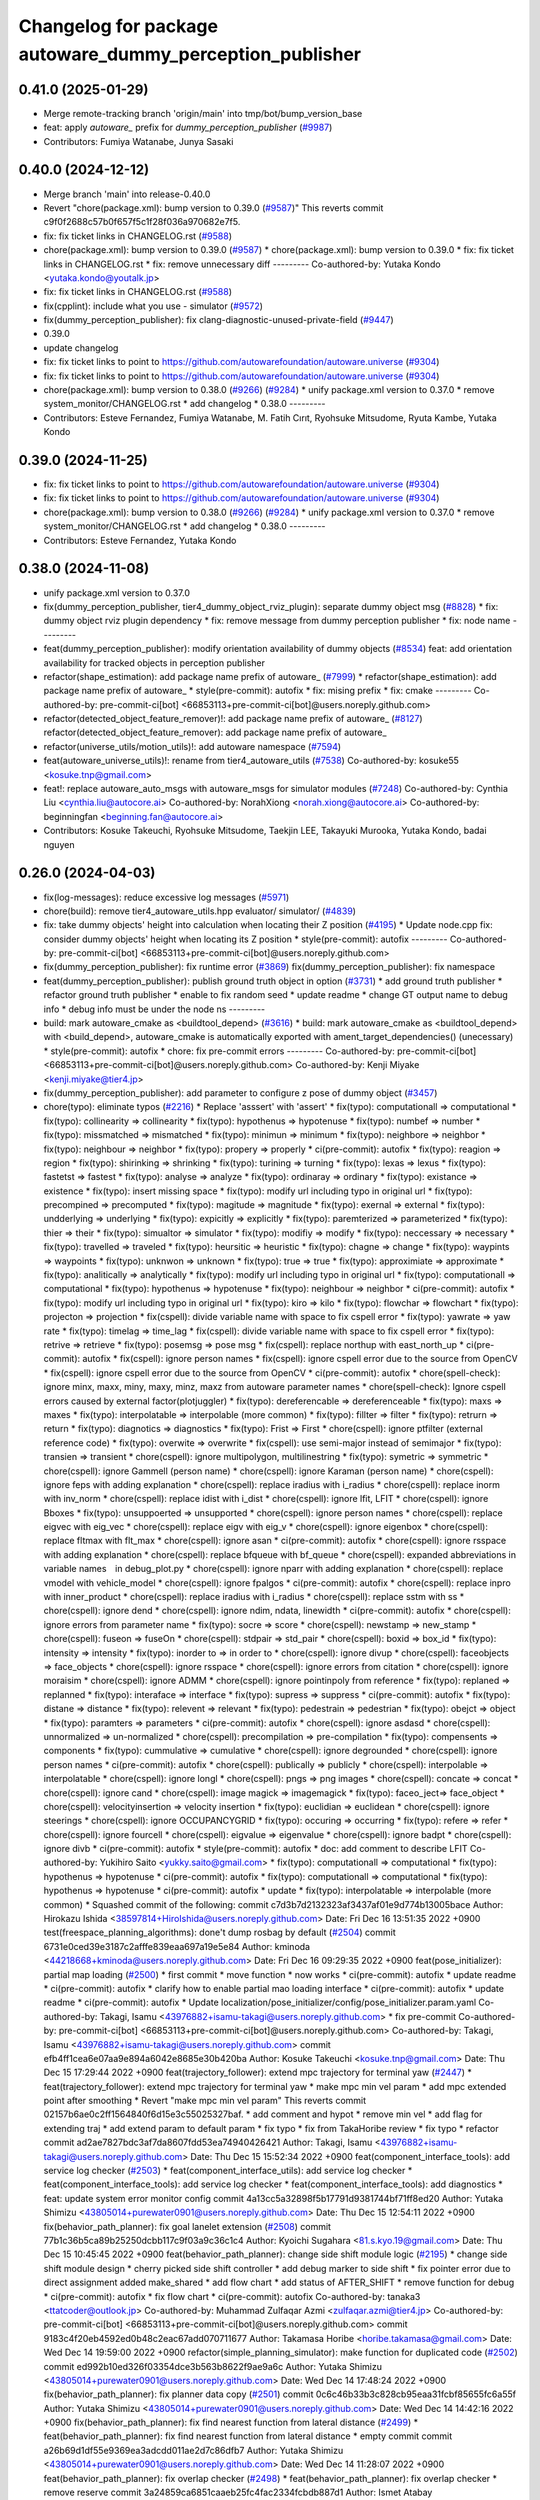 ^^^^^^^^^^^^^^^^^^^^^^^^^^^^^^^^^^^^^^^^^^^^^^^^^^^^^^^^^
Changelog for package autoware_dummy_perception_publisher
^^^^^^^^^^^^^^^^^^^^^^^^^^^^^^^^^^^^^^^^^^^^^^^^^^^^^^^^^

0.41.0 (2025-01-29)
-------------------
* Merge remote-tracking branch 'origin/main' into tmp/bot/bump_version_base
* feat: apply `autoware\_` prefix for `dummy_perception_publisher` (`#9987 <https://github.com/autowarefoundation/autoware.universe/issues/9987>`_)
* Contributors: Fumiya Watanabe, Junya Sasaki

0.40.0 (2024-12-12)
-------------------
* Merge branch 'main' into release-0.40.0
* Revert "chore(package.xml): bump version to 0.39.0 (`#9587 <https://github.com/autowarefoundation/autoware.universe/issues/9587>`_)"
  This reverts commit c9f0f2688c57b0f657f5c1f28f036a970682e7f5.
* fix: fix ticket links in CHANGELOG.rst (`#9588 <https://github.com/autowarefoundation/autoware.universe/issues/9588>`_)
* chore(package.xml): bump version to 0.39.0 (`#9587 <https://github.com/autowarefoundation/autoware.universe/issues/9587>`_)
  * chore(package.xml): bump version to 0.39.0
  * fix: fix ticket links in CHANGELOG.rst
  * fix: remove unnecessary diff
  ---------
  Co-authored-by: Yutaka Kondo <yutaka.kondo@youtalk.jp>
* fix: fix ticket links in CHANGELOG.rst (`#9588 <https://github.com/autowarefoundation/autoware.universe/issues/9588>`_)
* fix(cpplint): include what you use - simulator (`#9572 <https://github.com/autowarefoundation/autoware.universe/issues/9572>`_)
* fix(dummy_perception_publisher): fix clang-diagnostic-unused-private-field (`#9447 <https://github.com/autowarefoundation/autoware.universe/issues/9447>`_)
* 0.39.0
* update changelog
* fix: fix ticket links to point to https://github.com/autowarefoundation/autoware.universe (`#9304 <https://github.com/autowarefoundation/autoware.universe/issues/9304>`_)
* fix: fix ticket links to point to https://github.com/autowarefoundation/autoware.universe (`#9304 <https://github.com/autowarefoundation/autoware.universe/issues/9304>`_)
* chore(package.xml): bump version to 0.38.0 (`#9266 <https://github.com/autowarefoundation/autoware.universe/issues/9266>`_) (`#9284 <https://github.com/autowarefoundation/autoware.universe/issues/9284>`_)
  * unify package.xml version to 0.37.0
  * remove system_monitor/CHANGELOG.rst
  * add changelog
  * 0.38.0
  ---------
* Contributors: Esteve Fernandez, Fumiya Watanabe, M. Fatih Cırıt, Ryohsuke Mitsudome, Ryuta Kambe, Yutaka Kondo

0.39.0 (2024-11-25)
-------------------
* fix: fix ticket links to point to https://github.com/autowarefoundation/autoware.universe (`#9304 <https://github.com/autowarefoundation/autoware.universe/issues/9304>`_)
* fix: fix ticket links to point to https://github.com/autowarefoundation/autoware.universe (`#9304 <https://github.com/autowarefoundation/autoware.universe/issues/9304>`_)
* chore(package.xml): bump version to 0.38.0 (`#9266 <https://github.com/autowarefoundation/autoware.universe/issues/9266>`_) (`#9284 <https://github.com/autowarefoundation/autoware.universe/issues/9284>`_)
  * unify package.xml version to 0.37.0
  * remove system_monitor/CHANGELOG.rst
  * add changelog
  * 0.38.0
  ---------
* Contributors: Esteve Fernandez, Yutaka Kondo

0.38.0 (2024-11-08)
-------------------
* unify package.xml version to 0.37.0
* fix(dummy_perception_publisher, tier4_dummy_object_rviz_plugin): separate dummy object msg (`#8828 <https://github.com/autowarefoundation/autoware.universe/issues/8828>`_)
  * fix: dummy object rviz plugin dependency
  * fix: remove message from dummy perception publisher
  * fix: node name
  ---------
* feat(dummy_perception_publisher): modify orientation availability of dummy objects  (`#8534 <https://github.com/autowarefoundation/autoware.universe/issues/8534>`_)
  feat: add orientation availability for tracked objects in perception publisher
* refactor(shape_estimation): add package name prefix of autoware\_ (`#7999 <https://github.com/autowarefoundation/autoware.universe/issues/7999>`_)
  * refactor(shape_estimation): add package name prefix of autoware\_
  * style(pre-commit): autofix
  * fix: mising prefix
  * fix: cmake
  ---------
  Co-authored-by: pre-commit-ci[bot] <66853113+pre-commit-ci[bot]@users.noreply.github.com>
* refactor(detected_object_feature_remover)!: add package name prefix of autoware\_ (`#8127 <https://github.com/autowarefoundation/autoware.universe/issues/8127>`_)
  refactor(detected_object_feature_remover): add package name prefix of autoware\_
* refactor(universe_utils/motion_utils)!: add autoware namespace (`#7594 <https://github.com/autowarefoundation/autoware.universe/issues/7594>`_)
* feat(autoware_universe_utils)!: rename from tier4_autoware_utils (`#7538 <https://github.com/autowarefoundation/autoware.universe/issues/7538>`_)
  Co-authored-by: kosuke55 <kosuke.tnp@gmail.com>
* feat!: replace autoware_auto_msgs with autoware_msgs for simulator modules (`#7248 <https://github.com/autowarefoundation/autoware.universe/issues/7248>`_)
  Co-authored-by: Cynthia Liu <cynthia.liu@autocore.ai>
  Co-authored-by: NorahXiong <norah.xiong@autocore.ai>
  Co-authored-by: beginningfan <beginning.fan@autocore.ai>
* Contributors: Kosuke Takeuchi, Ryohsuke Mitsudome, Taekjin LEE, Takayuki Murooka, Yutaka Kondo, badai nguyen

0.26.0 (2024-04-03)
-------------------
* fix(log-messages): reduce excessive log messages (`#5971 <https://github.com/autowarefoundation/autoware.universe/issues/5971>`_)
* chore(build): remove tier4_autoware_utils.hpp evaluator/ simulator/ (`#4839 <https://github.com/autowarefoundation/autoware.universe/issues/4839>`_)
* fix: take dummy objects' height into calculation when locating their Z position (`#4195 <https://github.com/autowarefoundation/autoware.universe/issues/4195>`_)
  * Update node.cpp
  fix: consider dummy objects' height when locating its Z position
  * style(pre-commit): autofix
  ---------
  Co-authored-by: pre-commit-ci[bot] <66853113+pre-commit-ci[bot]@users.noreply.github.com>
* fix(dummy_perception_publisher): fix runtime error (`#3869 <https://github.com/autowarefoundation/autoware.universe/issues/3869>`_)
  fix(dummy_perception_publisher): fix namespace
* feat(dummy_perception_publisher): publish ground truth object in option (`#3731 <https://github.com/autowarefoundation/autoware.universe/issues/3731>`_)
  * add ground truth publisher
  * refactor ground truth publisher
  * enable to fix random seed
  * update readme
  * change GT output name to debug info
  * debug info must be under the node ns
  ---------
* build: mark autoware_cmake as <buildtool_depend> (`#3616 <https://github.com/autowarefoundation/autoware.universe/issues/3616>`_)
  * build: mark autoware_cmake as <buildtool_depend>
  with <build_depend>, autoware_cmake is automatically exported with ament_target_dependencies() (unecessary)
  * style(pre-commit): autofix
  * chore: fix pre-commit errors
  ---------
  Co-authored-by: pre-commit-ci[bot] <66853113+pre-commit-ci[bot]@users.noreply.github.com>
  Co-authored-by: Kenji Miyake <kenji.miyake@tier4.jp>
* fix(dummy_perception_publisher): add parameter to configure z pose of dummy object (`#3457 <https://github.com/autowarefoundation/autoware.universe/issues/3457>`_)
* chore(typo): eliminate typos (`#2216 <https://github.com/autowarefoundation/autoware.universe/issues/2216>`_)
  * Replace 'asssert' with 'assert'
  * fix(typo): computationall => computational
  * fix(typo): collinearity => collinearity
  * fix(typo): hypothenus => hypotenuse
  * fix(typo): numbef => number
  * fix(typo): missmatched => mismatched
  * fix(typo): minimun => minimum
  * fix(typo): neighbore => neighbor
  * fix(typo): neighbour => neighbor
  * fix(typo): propery => properly
  * ci(pre-commit): autofix
  * fix(typo): reagion => region
  * fix(typo): shirinking => shrinking
  * fix(typo): turining => turning
  * fix(typo): lexas => lexus
  * fix(typo): fastetst => fastest
  * fix(typo): analyse => analyze
  * fix(typo): ordinaray => ordinary
  * fix(typo): existance => existence
  * fix(typo): insert missing space
  * fix(typo): modify url including typo in original url
  * fix(typo): precompined => precomputed
  * fix(typo): magitude => magnitude
  * fix(typo): exernal => external
  * fix(typo): undderlying => underlying
  * fix(typo): expicitly => explicitly
  * fix(typo): paremterized => parameterized
  * fix(typo): thier => their
  * fix(typo): simualtor => simulator
  * fix(typo): modifiy => modify
  * fix(typo): neccessary => necessary
  * fix(typo): travelled => traveled
  * fix(typo): heursitic => heuristic
  * fix(typo): chagne => change
  * fix(typo): waypints => waypoints
  * fix(typo): unknwon => unknown
  * fix(typo): true => true
  * fix(typo): approximiate => approximate
  * fix(typo): analitically => analytically
  * fix(typo): modify url including typo in original url
  * fix(typo): computationall => computational
  * fix(typo): hypothenus => hypotenuse
  * fix(typo): neighbour => neighbor
  * ci(pre-commit): autofix
  * fix(typo): modify url including typo in original url
  * fix(typo): kiro => kilo
  * fix(typo): flowchar => flowchart
  * fix(typo): projecton => projection
  * fix(cspell): divide variable name with space to fix cspell error
  * fix(typo): yawrate => yaw rate
  * fix(typo): timelag => time_lag
  * fix(cspell): divide variable name with space to fix cspell error
  * fix(typo): retrive => retrieve
  * fix(typo): posemsg => pose msg
  * fix(cspell): replace northup with east_north_up
  * ci(pre-commit): autofix
  * fix(cspell): ignore person names
  * fix(cspell): ignore cspell error due to the source from OpenCV
  * fix(cspell): ignore cspell error due to the source from OpenCV
  * ci(pre-commit): autofix
  * chore(spell-check): ignore minx, maxx, miny, maxy, minz, maxz from autoware parameter names
  * chore(spell-check): Ignore cspell errors caused by external factor(plotjuggler)
  * fix(typo): dereferencable => dereferenceable
  * fix(typo): maxs => maxes
  * fix(typo): interpolatable => interpolable (more common)
  * fix(typo): fillter => filter
  * fix(typo): retrurn => return
  * fix(typo): diagnotics => diagnostics
  * fix(typo): Frist => First
  * chore(cspell): ignore ptfilter (external reference code)
  * fix(typo): overwite => overwrite
  * fix(cspell): use semi-major instead of semimajor
  * fix(typo): transien => transient
  * chore(cspell): ignore multipolygon, multilinestring
  * fix(typo): symetric => symmetric
  * chore(cspell): ignore Gammell (person name)
  * chore(cspell): ignore Karaman (person name)
  * chore(cspell): ignore feps with adding explanation
  * chore(cspell): replace iradius with i_radius
  * chore(cspell): replace inorm with inv_norm
  * chore(cspell): replace idist with i_dist
  * chore(cspell): ignore lfit, LFIT
  * chore(cspell): ignore Bboxes
  * fix(typo): unsuppoerted => unsupported
  * chore(cspell): ignore person names
  * chore(cspell): replace eigvec with eig_vec
  * chore(cspell): replace eigv with eig_v
  * chore(cspell): ignore eigenbox
  * chore(cspell): replace fltmax with flt_max
  * chore(cspell): ignore asan
  * ci(pre-commit): autofix
  * chore(cspell): ignore rsspace with adding explanation
  * chore(cspell): replace bfqueue with bf_queue
  * chore(cspell): expanded abbreviations in variable names　in debug_plot.py
  * chore(cspell): ignore nparr with adding explanation
  * chore(cspell): replace vmodel with vehicle_model
  * chore(cspell): ignore fpalgos
  * ci(pre-commit): autofix
  * chore(cspell): replace inpro with inner_product
  * chore(cspell): replace iradius with i_radius
  * chore(cspell): replace sstm with ss
  * chore(cspell): ignore dend
  * chore(cspell): ignore ndim, ndata, linewidth
  * ci(pre-commit): autofix
  * chore(cspell): ignore errors from parameter name
  * fix(typo): socre => score
  * chore(cspell): newstamp => new_stamp
  * chore(cspell): fuseon => fuseOn
  * chore(cspell): stdpair => std_pair
  * chore(cspell): boxid => box_id
  * fix(typo): intensity => intensity
  * fix(typo): inorder to => in order to
  * chore(cspell): ignore divup
  * chore(cspell): faceobjects => face_objects
  * chore(cspell): ignore rsspace
  * chore(cspell): ignore errors from citation
  * chore(cspell): ignore moraisim
  * chore(cspell): ignore ADMM
  * chore(cspell): ignore pointinpoly from reference
  * fix(typo): replaned => replanned
  * fix(typo): interaface => interface
  * fix(typo): supress => suppress
  * ci(pre-commit): autofix
  * fix(typo): distane => distance
  * fix(typo): relevent => relevant
  * fix(typo): pedestrain => pedestrian
  * fix(typo): obejct => object
  * fix(typo): paramters => parameters
  * ci(pre-commit): autofix
  * chore(cspell): ignore asdasd
  * chore(cspell): unnormalized => un-normalized
  * chore(cspell): precompilation => pre-compilation
  * fix(typo): compensents => components
  * fix(typo): cummulative => cumulative
  * chore(cspell): ignore degrounded
  * chore(cspell): ignore person names
  * ci(pre-commit): autofix
  * chore(cspell): publically => publicly
  * chore(cspell): interpolable => interpolatable
  * chore(cspell): ignore longl
  * chore(cspell): pngs => png images
  * chore(cspell): concate => concat
  * chore(cspell): ignore cand
  * chore(cspell): image magick => imagemagick
  * fix(typo): faceo_ject=> face_object
  * chore(cspell): velocityinsertion => velocity insertion
  * fix(typo): euclidian => euclidean
  * chore(cspell): ignore steerings
  * chore(cspell): ignore OCCUPANCYGRID
  * fix(typo): occuring => occurring
  * fix(typo): refere => refer
  * chore(cspell): ignore fourcell
  * chore(cspell): eigvalue => eigenvalue
  * chore(cspell): ignore badpt
  * chore(cspell): ignore divb
  * ci(pre-commit): autofix
  * style(pre-commit): autofix
  * doc: add comment to describe LFIT
  Co-authored-by: Yukihiro Saito <yukky.saito@gmail.com>
  * fix(typo): computationall => computational
  * fix(typo): hypothenus => hypotenuse
  * ci(pre-commit): autofix
  * fix(typo): computationall => computational
  * fix(typo): hypothenus => hypotenuse
  * ci(pre-commit): autofix
  * update
  * fix(typo): interpolatable => interpolable (more common)
  * Squashed commit of the following:
  commit c7d3b7d2132323af3437af01e9d774b13005bace
  Author: Hirokazu Ishida <38597814+HiroIshida@users.noreply.github.com>
  Date:   Fri Dec 16 13:51:35 2022 +0900
  test(freespace_planning_algorithms): done't dump rosbag by default (`#2504 <https://github.com/autowarefoundation/autoware.universe/issues/2504>`_)
  commit 6731e0ced39e3187c2afffe839eaa697a19e5e84
  Author: kminoda <44218668+kminoda@users.noreply.github.com>
  Date:   Fri Dec 16 09:29:35 2022 +0900
  feat(pose_initializer): partial map loading (`#2500 <https://github.com/autowarefoundation/autoware.universe/issues/2500>`_)
  * first commit
  * move function
  * now works
  * ci(pre-commit): autofix
  * update readme
  * ci(pre-commit): autofix
  * clarify how to enable partial mao loading interface
  * ci(pre-commit): autofix
  * update readme
  * ci(pre-commit): autofix
  * Update localization/pose_initializer/config/pose_initializer.param.yaml
  Co-authored-by: Takagi, Isamu <43976882+isamu-takagi@users.noreply.github.com>
  * fix pre-commit
  Co-authored-by: pre-commit-ci[bot] <66853113+pre-commit-ci[bot]@users.noreply.github.com>
  Co-authored-by: Takagi, Isamu <43976882+isamu-takagi@users.noreply.github.com>
  commit efb4ff1cea6e07aa9e894a6042e8685e30b420ba
  Author: Kosuke Takeuchi <kosuke.tnp@gmail.com>
  Date:   Thu Dec 15 17:29:44 2022 +0900
  feat(trajectory_follower): extend mpc trajectory for terminal yaw (`#2447 <https://github.com/autowarefoundation/autoware.universe/issues/2447>`_)
  * feat(trajectory_follower): extend mpc trajectory for terminal yaw
  * make mpc min vel param
  * add mpc extended point after smoothing
  * Revert "make mpc min vel param"
  This reverts commit 02157b6ae0c2ff1564840f6d15e3c55025327baf.
  * add comment and hypot
  * remove min vel
  * add flag for extending traj
  * add extend param to default param
  * fix typo
  * fix from TakaHoribe review
  * fix typo
  * refactor
  commit ad2ae7827bdc3af7da8607fdd53ea74940426421
  Author: Takagi, Isamu <43976882+isamu-takagi@users.noreply.github.com>
  Date:   Thu Dec 15 15:52:34 2022 +0900
  feat(component_interface_tools): add service log checker  (`#2503 <https://github.com/autowarefoundation/autoware.universe/issues/2503>`_)
  * feat(component_interface_utils): add service log checker
  * feat(component_interface_tools): add service log checker
  * feat(component_interface_tools): add diagnostics
  * feat: update system error monitor config
  commit 4a13cc5a32898f5b17791d9381744bf71ff8ed20
  Author: Yutaka Shimizu <43805014+purewater0901@users.noreply.github.com>
  Date:   Thu Dec 15 12:54:11 2022 +0900
  fix(behavior_path_planner): fix goal lanelet extension (`#2508 <https://github.com/autowarefoundation/autoware.universe/issues/2508>`_)
  commit 77b1c36b5ca89b25250dcbb117c9f03a9c36c1c4
  Author: Kyoichi Sugahara <81.s.kyo.19@gmail.com>
  Date:   Thu Dec 15 10:45:45 2022 +0900
  feat(behavior_path_planner): change side shift module logic (`#2195 <https://github.com/autowarefoundation/autoware.universe/issues/2195>`_)
  * change side shift module design
  * cherry picked side shift controller
  * add debug marker to side shift
  * fix pointer error due to direct assignment
  added make_shared
  * add flow chart
  * add status of AFTER_SHIFT
  * remove function for debug
  * ci(pre-commit): autofix
  * fix flow chart
  * ci(pre-commit): autofix
  Co-authored-by: tanaka3 <ttatcoder@outlook.jp>
  Co-authored-by: Muhammad Zulfaqar Azmi <zulfaqar.azmi@tier4.jp>
  Co-authored-by: pre-commit-ci[bot] <66853113+pre-commit-ci[bot]@users.noreply.github.com>
  commit 9183c4f20eb4592ed0b48c2eac67add070711677
  Author: Takamasa Horibe <horibe.takamasa@gmail.com>
  Date:   Wed Dec 14 19:59:00 2022 +0900
  refactor(simple_planning_simulator): make function for duplicated code (`#2502 <https://github.com/autowarefoundation/autoware.universe/issues/2502>`_)
  commit ed992b10ed326f03354dce3b563b8622f9ae9a6c
  Author: Yutaka Shimizu <43805014+purewater0901@users.noreply.github.com>
  Date:   Wed Dec 14 17:48:24 2022 +0900
  fix(behavior_path_planner): fix planner data copy (`#2501 <https://github.com/autowarefoundation/autoware.universe/issues/2501>`_)
  commit 0c6c46b33b3c828cb95eaa31fcbf85655fc6a55f
  Author: Yutaka Shimizu <43805014+purewater0901@users.noreply.github.com>
  Date:   Wed Dec 14 14:42:16 2022 +0900
  fix(behavior_path_planner): fix find nearest function from lateral distance (`#2499 <https://github.com/autowarefoundation/autoware.universe/issues/2499>`_)
  * feat(behavior_path_planner): fix find nearest function from lateral distance
  * empty commit
  commit a26b69d1df55e9369ea3adcdd011ae2d7c86dfb7
  Author: Yutaka Shimizu <43805014+purewater0901@users.noreply.github.com>
  Date:   Wed Dec 14 11:28:07 2022 +0900
  feat(behavior_path_planner): fix overlap checker (`#2498 <https://github.com/autowarefoundation/autoware.universe/issues/2498>`_)
  * feat(behavior_path_planner): fix overlap checker
  * remove reserve
  commit 3a24859ca6851caaeb25fc4fac2334fcbdb887d1
  Author: Ismet Atabay <56237550+ismetatabay@users.noreply.github.com>
  Date:   Tue Dec 13 16:51:59 2022 +0300
  feat(mission_planner): check goal footprint (`#2088 <https://github.com/autowarefoundation/autoware.universe/issues/2088>`_)
  commit b6a18855431b5f3a67fcbf383fac8df2b45d462e
  Author: Takamasa Horibe <horibe.takamasa@gmail.com>
  Date:   Tue Dec 13 22:46:24 2022 +0900
  feat(trajectory_visualizer): update for steer limit, remove tf for pose source (`#2267 <https://github.com/autowarefoundation/autoware.universe/issues/2267>`_)
  commit f1a9a9608559a5b89f631df3dc2fadd037e36ab4
  Author: Yutaka Shimizu <43805014+purewater0901@users.noreply.github.com>
  Date:   Tue Dec 13 19:47:16 2022 +0900
  feat(behavior_path_planner): remove unnecessary code and clean turn signal decider (`#2494 <https://github.com/autowarefoundation/autoware.universe/issues/2494>`_)
  * feat(behavior_path_planner): clean drivable area code
  * make a function for turn signal decider
  commit fafe1d8235b99302bc9ba8f3770ae34878f1e7e7
  Author: Yutaka Shimizu <43805014+purewater0901@users.noreply.github.com>
  Date:   Tue Dec 13 18:19:41 2022 +0900
  feat(behavior_path_planner): change turn signal output timing (`#2493 <https://github.com/autowarefoundation/autoware.universe/issues/2493>`_)
  commit c48b9cfa7074ecd46d96f6dc43679e17bde3a63d
  Author: kminoda <44218668+kminoda@users.noreply.github.com>
  Date:   Tue Dec 13 09:16:14 2022 +0900
  feat(map_loader): add differential map loading interface (`#2417 <https://github.com/autowarefoundation/autoware.universe/issues/2417>`_)
  * first commit
  * ci(pre-commit): autofix
  * added module load in _node.cpp
  * ci(pre-commit): autofix
  * create pcd metadata dict when either of the flag is true
  * ci(pre-commit): autofix
  * fix readme
  * ci(pre-commit): autofix
  Co-authored-by: pre-commit-ci[bot] <66853113+pre-commit-ci[bot]@users.noreply.github.com>
  commit 9a3613bfcd3e36e522d0ea9130f6200ca7689e2b
  Author: Takagi, Isamu <43976882+isamu-takagi@users.noreply.github.com>
  Date:   Tue Dec 13 08:49:23 2022 +0900
  docs(default_ad_api): add readme (`#2491 <https://github.com/autowarefoundation/autoware.universe/issues/2491>`_)
  * docs(default_ad_api): add readme
  * feat: update table
  commit 49aa10b04de61c36706f6151d11bf17257ca54d1
  Author: Takagi, Isamu <43976882+isamu-takagi@users.noreply.github.com>
  Date:   Tue Dec 13 06:46:20 2022 +0900
  feat(default_ad_api): split parameters into file (`#2488 <https://github.com/autowarefoundation/autoware.universe/issues/2488>`_)
  * feat(default_ad_api): split parameters into file
  * feat: remove old parameter
  * fix: test
  * feat: add default config
  commit 7f0138c356c742b6e15e571e7a4683caa55969ac
  Author: Yutaka Shimizu <43805014+purewater0901@users.noreply.github.com>
  Date:   Mon Dec 12 22:16:54 2022 +0900
  feat(behavior_path_planner, obstacle_avoidance_planner): add new drivable area (`#2472 <https://github.com/autowarefoundation/autoware.universe/issues/2472>`_)
  * update
  * update
  * update
  * update obstacle avoidance planner
  * update
  * clean code
  * uddate
  * clean code
  * remove resample
  * update
  * add orientation
  * change color
  * update
  * remove drivable area
  * add flag
  * update
  * update color
  * fix some codes
  * change to makerker array
  * change avoidance utils
  commit c855e23cc17d1518ebce5dd15629d03acfe17da3
  Author: Takagi, Isamu <43976882+isamu-takagi@users.noreply.github.com>
  Date:   Mon Dec 12 17:15:10 2022 +0900
  refactor(vehicle_cmd_gate): remove old emergency topics (`#2403 <https://github.com/autowarefoundation/autoware.universe/issues/2403>`_)
  commit fa04d540c9afdded016730c9978920a194d2d2b4
  Author: Daisuke Nishimatsu <42202095+wep21@users.noreply.github.com>
  Date:   Mon Dec 12 16:04:00 2022 +0900
  feat: replace python launch with xml launch for system monitor (`#2430 <https://github.com/autowarefoundation/autoware.universe/issues/2430>`_)
  * feat: replace python launch with xml launch for system monitor
  * ci(pre-commit): autofix
  * update figure
  Co-authored-by: pre-commit-ci[bot] <66853113+pre-commit-ci[bot]@users.noreply.github.com>
  commit 4a6990c49d1f8c3bedfb345e7c94c3c6893b4099
  Author: Kosuke Takeuchi <kosuke.tnp@gmail.com>
  Date:   Mon Dec 12 15:01:39 2022 +0900
  feat(trajectory_follower): pub steer converged marker (`#2441 <https://github.com/autowarefoundation/autoware.universe/issues/2441>`_)
  * feat(trajectory_follower): pub steer converged marker
  * Revert "feat(trajectory_follower): pub steer converged marker"
  This reverts commit a6f6917bc542d5b533150f6abba086121e800974.
  * add steer converged debug marker in contoller_node
  commit 3c01f15125dfbc45e1050ee96ccc42618d6ee6fd
  Author: Takagi, Isamu <43976882+isamu-takagi@users.noreply.github.com>
  Date:   Mon Dec 12 12:48:41 2022 +0900
  docs(tier4_state_rviz_plugin): update readme (`#2475 <https://github.com/autowarefoundation/autoware.universe/issues/2475>`_)
  commit d8ece0040354be5381a27403bcc757354735a77b
  Author: Takagi, Isamu <43976882+isamu-takagi@users.noreply.github.com>
  Date:   Mon Dec 12 11:57:03 2022 +0900
  chore(simulator_compatibility_test): suppress setuptools warnings (`#2483 <https://github.com/autowarefoundation/autoware.universe/issues/2483>`_)
  commit 727586bfe86dc9cb21ce34d9cbe19c241e162b04
  Author: Zulfaqar Azmi <93502286+zulfaqar-azmi-t4@users.noreply.github.com>
  Date:   Mon Dec 12 10:00:35 2022 +0900
  fix(behavior_path_planner): lane change candidate resolution (`#2426 <https://github.com/autowarefoundation/autoware.universe/issues/2426>`_)
  * fix(behavior_path_planner): lane change candidate resolution
  * rework sampling based  on current speed
  * refactor code
  * use util's resampler
  * consider min_resampling_points and resampling dt
  * simplify code
  commit 284548ca7f38b1d83af11f2b9caaac116eb9b09c
  Author: Zulfaqar Azmi <93502286+zulfaqar-azmi-t4@users.noreply.github.com>
  Date:   Mon Dec 12 09:57:19 2022 +0900
  fix(behavior_path_planner): minimum distance for lane change (`#2413 <https://github.com/autowarefoundation/autoware.universe/issues/2413>`_)
  commit 469d8927bd7a0c98b9d491d347e111065973e13f
  Author: Ryohsuke Mitsudome <43976834+mitsudome-r@users.noreply.github.com>
  Date:   Fri Dec 9 21:27:18 2022 +0900
  revert(behavior_path): revert removal of refineGoalFunction (`#2340 <https://github.com/autowarefoundation/autoware.universe/issues/2340>`_)" (`#2485 <https://github.com/autowarefoundation/autoware.universe/issues/2485>`_)
  This reverts commit 8e13ced6dfb6edfea77a589ef4cb93d82683bf51.
  commit d924f85b079dfe64feab017166685be40e977e62
  Author: NorahXiong <103234047+NorahXiong@users.noreply.github.com>
  Date:   Fri Dec 9 19:53:51 2022 +0800
  fix(freespace_planning_algorithms): fix rrtstar can't arrive goal error (`#2350 <https://github.com/autowarefoundation/autoware.universe/issues/2350>`_)
  Co-authored-by: Ryohsuke Mitsudome <43976834+mitsudome-r@users.noreply.github.com>
  commit b2ded82324bce78d9db3ff01b0227b00709b1efe
  Author: badai nguyen <94814556+badai-nguyen@users.noreply.github.com>
  Date:   Fri Dec 9 17:12:13 2022 +0900
  fix(ground-segmentation): recheck gnd cluster pointcloud (`#2448 <https://github.com/autowarefoundation/autoware.universe/issues/2448>`_)
  * fix: reclassify ground cluster pcl
  * fix: add lowest-based recheck
  * chore: refactoring
  * chore: refactoring
  Co-authored-by: Shunsuke Miura <37187849+miursh@users.noreply.github.com>
  commit 8906a1e78bc5b7d6417683ecedc1efe3f48be31e
  Author: Takamasa Horibe <horibe.takamasa@gmail.com>
  Date:   Fri Dec 9 16:29:45 2022 +0900
  fix(trajectory_follower): fix mpc trajectory z pos (`#2482 <https://github.com/autowarefoundation/autoware.universe/issues/2482>`_)
  commit d4939058f05f9a1609f0ed22afbd0d4febfb212d
  Author: Yutaka Shimizu <43805014+purewater0901@users.noreply.github.com>
  Date:   Fri Dec 9 12:40:30 2022 +0900
  feat(behavior_velocity_planner): clean walkway module (`#2480 <https://github.com/autowarefoundation/autoware.universe/issues/2480>`_)
  commit d3b86a37ae7c3a0d59832caf56afa13b148d562c
  Author: Makoto Kurihara <mkuri8m@gmail.com>
  Date:   Thu Dec 8 22:59:32 2022 +0900
  fix(emergency_handler): fix mrm handling when mrm behavior is none (`#2476 <https://github.com/autowarefoundation/autoware.universe/issues/2476>`_)
  commit 2dde073a101e96757ef0cd189bb9ff06836934e9
  Author: Takagi, Isamu <43976882+isamu-takagi@users.noreply.github.com>
  Date:   Thu Dec 8 17:16:13 2022 +0900
  feat(behavior_velocity_planner): add velocity factors (`#1985 <https://github.com/autowarefoundation/autoware.universe/issues/1985>`_)
  * (editting) add intersection_coordination to stop reason
  * (editting) add intersection coordination to stop reasons
  * (Editting) add v2x to stop reason
  * (editting) add stop reason2 publisher
  * (editting) add stop reason2 to  scene modules
  * add stop reason2 to obstacle stop planner and surround obstacle checker
  * Modify files including unintended change by rebase
  * ci(pre-commit): autofix
  * Modification 1:  not to publsh vacant stop reason, 2: change default status in obstacle stop and surround obstacle checker
  * fix error
  * ci(pre-commit): autofix
  * modification for renaming stop_reason2 to motion_factor
  * (Editting) rename variables
  * bug fix
  * (WIP) Add motion factor message. Modify scene modules due to new motion factor. Moving motion factor aggregator.
  * (WIP) Save current work. Modify aggregator, CMakeList. Add launcher
  * (WIP) Solved build error, but not launched
  * (WIP) fixing error in launch
  * (WIP) fixing error in launch
  * (WIP) fixing launch error
  * Fix error in launching motion factor aggregator
  * Delete unnecessary comment-out in CMakelists. Change remapping in launcher.
  * ci(pre-commit): autofix
  * pull the latest foundation/main
  * (fix for pre-commit.ci) Add <memory> to motion_factor_aggregator.hpp
  * ci(pre-commit): autofix
  * feat: add velocity factor interface
  * fix: fix build error
  * feat: stop sign
  * WIP
  * feat: update visualizer
  * feat: modify traffic light manager
  * feat: update velocity factors
  * feat: update api
  * feat: move adapi msgs
  * feat: remove old aggregator
  * feat: move api
  * feat: rename message
  * feat: add using
  * feat: add distance
  * feat: fix build error
  * feat: use nan as default distance
  * fix: set virtual traffic light detail
  * fix: remove debug code
  * fix: copyright
  Co-authored-by: TakumiKozaka-T4 <takumi.kozaka@tier4.jp>
  Co-authored-by: pre-commit-ci[bot] <66853113+pre-commit-ci[bot]@users.noreply.github.com>
  commit 9a5057e4948ff5ac9165c14eb7112d79f2de76d5
  Author: Kosuke Takeuchi <kosuke.tnp@gmail.com>
  Date:   Thu Dec 8 13:42:50 2022 +0900
  fix(freespace_planning_algorithms): comment out failing tests (`#2440 <https://github.com/autowarefoundation/autoware.universe/issues/2440>`_)
  commit cddb8c74d0fbf49390b4d462c20c12bc257f4825
  Author: kminoda <44218668+kminoda@users.noreply.github.com>
  Date:   Thu Dec 8 11:57:04 2022 +0900
  feat(gyro_odometer): publish twist when both data arrives (`#2423 <https://github.com/autowarefoundation/autoware.universe/issues/2423>`_)
  * feat(gyro_odometer): publish when both data arrive
  * remove unnecessary commentouts
  * ci(pre-commit): autofix
  * use latest timestamp
  * small fix
  * debugged
  * update gyro_odometer
  * ci(pre-commit): autofix
  * add comments
  * add comments
  * ci(pre-commit): autofix
  * fix timestamp validation flow
  * ci(pre-commit): autofix
  * remove unnecessary commentouts
  * pre-commit
  * ci(pre-commit): autofix
  Co-authored-by: pre-commit-ci[bot] <66853113+pre-commit-ci[bot]@users.noreply.github.com>
  commit f0f513cf44532dfe8d51d27c4caef23fb694af16
  Author: kminoda <44218668+kminoda@users.noreply.github.com>
  Date:   Thu Dec 8 11:08:29 2022 +0900
  fix: remove unnecessary DEBUG_INFO declarations (`#2457 <https://github.com/autowarefoundation/autoware.universe/issues/2457>`_)
  commit 01daebf42937a05a2d83f3dee2c0778389492e50
  Author: Takayuki Murooka <takayuki5168@gmail.com>
  Date:   Thu Dec 8 00:28:35 2022 +0900
  fix(tier4_autoware_api_launch): add rosbridge_server dependency (`#2470 <https://github.com/autowarefoundation/autoware.universe/issues/2470>`_)
  commit 26ef8174b1c12b84070b36df2a7cd14bfa9c0363
  Author: Shumpei Wakabayashi <42209144+shmpwk@users.noreply.github.com>
  Date:   Wed Dec 7 19:32:09 2022 +0900
  fix: rename `use_external_emergency_stop` to  `check_external_emergency_heartbeat` (`#2455 <https://github.com/autowarefoundation/autoware.universe/issues/2455>`_)
  * fix: rename use_external_emergency_stop to check_external_emergency_heartbeat
  * ci(pre-commit): autofix
  Co-authored-by: pre-commit-ci[bot] <66853113+pre-commit-ci[bot]@users.noreply.github.com>
  commit 024b993a0db8c0d28db0f05f64990bed7069cbd8
  Author: Yutaka Shimizu <43805014+purewater0901@users.noreply.github.com>
  Date:   Wed Dec 7 18:00:32 2022 +0900
  fix(motion_utils): rename sampling function (`#2469 <https://github.com/autowarefoundation/autoware.universe/issues/2469>`_)
  commit c240ce2b6f4e79c435ed651b347a7d665a947862
  Author: Yukihiro Saito <yukky.saito@gmail.com>
  Date:   Wed Dec 7 16:33:44 2022 +0900
  feat: remove web controller (`#2405 <https://github.com/autowarefoundation/autoware.universe/issues/2405>`_)
  commit 2992b1cadae7e7ac86fd249998ce3c7ddbe476c9
  Author: Yutaka Shimizu <43805014+purewater0901@users.noreply.github.com>
  Date:   Wed Dec 7 15:39:28 2022 +0900
  feat(motion_utils): add points resample function (`#2465 <https://github.com/autowarefoundation/autoware.universe/issues/2465>`_)
  commit 4a75d7c0ddbd88f54afaf2bb05eb65138a53ea60
  Author: Mingyu1991 <115005477+Mingyu1991@users.noreply.github.com>
  Date:   Wed Dec 7 14:42:33 2022 +0900
  docs: update training data for traffic light (`#2464 <https://github.com/autowarefoundation/autoware.universe/issues/2464>`_)
  * update traffic light cnn classifier README.md
  * correct to upper case
  Co-authored-by: Daisuke Nishimatsu <42202095+wep21@users.noreply.github.com>
  commit a4287165be87fa7727f79c01dfb0bea6af54c333
  Author: Ryuta Kambe <veqcc.c@gmail.com>
  Date:   Wed Dec 7 12:21:49 2022 +0900
  perf(behavior_velocity_planner): remove unnecessary debug data (`#2462 <https://github.com/autowarefoundation/autoware.universe/issues/2462>`_)
  commit 0a5b2857d3b2c1c9370598013b25aeaebf2d654d
  Author: Yutaka Shimizu <43805014+purewater0901@users.noreply.github.com>
  Date:   Wed Dec 7 12:03:46 2022 +0900
  feat(behavior_path_planner): cut overlapped path (`#2451 <https://github.com/autowarefoundation/autoware.universe/issues/2451>`_)
  * feat(behavior_path_planner): cut overlapped path
  * clean code
  commit 65003dc99f2abe937afcc010514530fa666fbbfd
  Author: Takagi, Isamu <43976882+isamu-takagi@users.noreply.github.com>
  Date:   Wed Dec 7 11:06:41 2022 +0900
  revert(default_ad_api): fix autoware state to add wait time (`#2407 <https://github.com/autowarefoundation/autoware.universe/issues/2407>`_) (`#2460 <https://github.com/autowarefoundation/autoware.universe/issues/2460>`_)
  Revert "fix(default_ad_api): fix autoware state to add wait time (`#2407 <https://github.com/autowarefoundation/autoware.universe/issues/2407>`_)"
  This reverts commit c4224854a7e57a9526dde998f742741fe383471c.
  commit fab18677ca4de378faff84a41db5147577e7448d
  Author: Makoto Kurihara <mkuri8m@gmail.com>
  Date:   Wed Dec 7 10:32:41 2022 +0900
  fix(raw_vehicle_cmd_converter): fix column index for map validation (`#2450 <https://github.com/autowarefoundation/autoware.universe/issues/2450>`_)
  commit a1d3c80a4f5e3a388887a5afb32d9bf7961301f1
  Author: Ambroise Vincent <ambroise.vincent@arm.com>
  Date:   Tue Dec 6 10:39:02 2022 +0100
  fix(tvm_utility): copy test result to CPU (`#2414 <https://github.com/autowarefoundation/autoware.universe/issues/2414>`_)
  Also remove dependency to autoware_auto_common.
  Issue-Id: SCM-5401
  Change-Id: I83b859742df2f2ff7df1d0bd2d287bfe0aa04c3d
  Co-authored-by: Xinyu Wang <93699235+angry-crab@users.noreply.github.com>
  commit eb9946832c7e42d5380fd71956165409d0b592c3
  Author: Mamoru Sobue <mamoru.sobue@tier4.jp>
  Date:   Tue Dec 6 18:11:41 2022 +0900
  chore(behaviror_velocity_planner): changed logging level for intersection (`#2459 <https://github.com/autowarefoundation/autoware.universe/issues/2459>`_)
  changed logging level
  commit c4224854a7e57a9526dde998f742741fe383471c
  Author: Takagi, Isamu <43976882+isamu-takagi@users.noreply.github.com>
  Date:   Tue Dec 6 17:01:37 2022 +0900
  fix(default_ad_api): fix autoware state to add wait time (`#2407 <https://github.com/autowarefoundation/autoware.universe/issues/2407>`_)
  * fix(default_ad_api): fix autoware state to add wait time
  * Update system/default_ad_api/src/compatibility/autoware_state.cpp
  Co-authored-by: Kenji Miyake <31987104+kenji-miyake@users.noreply.github.com>
  Co-authored-by: Kenji Miyake <31987104+kenji-miyake@users.noreply.github.com>
  commit f984fbb708cb02947ec2824ce041c739c35940f7
  Author: Takamasa Horibe <horibe.takamasa@gmail.com>
  Date:   Tue Dec 6 13:55:17 2022 +0900
  feat(transition_manager): add param to ignore autonomous transition condition (`#2453 <https://github.com/autowarefoundation/autoware.universe/issues/2453>`_)
  * feat(transition_manager): add param to ignore autonomous transition condition
  * same for modeChangeCompleted
  * remove debug print
  commit d3e640df270a0942c4639e11451faf26e099bbe1
  Author: Tomoya Kimura <tomoya.kimura@tier4.jp>
  Date:   Tue Dec 6 13:01:06 2022 +0900
  feat(operation_mode_transition_manager): transition to auto quickly when vehicle stops (`#2427 <https://github.com/autowarefoundation/autoware.universe/issues/2427>`_)
  * chore(cspell): interpolable => interpolatable
  * Revert "Merge branch 'destroy-typos-check-all' into destroy-typos"
  This reverts commit 6116ca02d9df59f815d772a271fed7b0b21ebaf7, reversing
  changes made to 1f7157a6b6d957dc0ddd2ac5ef7f8a36c94b96e4.
  * chore: fix duplication of parameter
  * chore: fix duplication of function
  * revert: system/system_monitor/launch/system_monitor.launch.xml
  ---------
  Co-authored-by: pre-commit-ci[bot] <66853113+pre-commit-ci[bot]@users.noreply.github.com>
  Co-authored-by: Yukihiro Saito <yukky.saito@gmail.com>
* feat(dummy_perception_publisher): publish object with acc (`#1853 <https://github.com/autowarefoundation/autoware.universe/issues/1853>`_)
  * feat(dummy_perception_publisher): publish object with acc
  * fix
  * fix
* fix(dummy_perception_publisher): independent of pointcloud from detection_successful_rate (`#1166 <https://github.com/autowarefoundation/autoware.universe/issues/1166>`_)
  * fix(dummy_perception_publisher): independent of pointcloud from detection_success_rate
  * ci(pre-commit): autofix
  Co-authored-by: pre-commit-ci[bot] <66853113+pre-commit-ci[bot]@users.noreply.github.com>
* perf(dummy_perception_publisher): tune ego-centric pointcloud generation of dummy perception publisher (`#926 <https://github.com/autowarefoundation/autoware.universe/issues/926>`_)
  * Take advantage of visible range
  * Tune
  * Fix: typo
  * Use hypot
* fix(dummy_perception_publisher): publish multiple layers of pointcloud (`#882 <https://github.com/autowarefoundation/autoware.universe/issues/882>`_)
  * fix: single -> multiple layers pointcloud
  * refactor: share common among different pcloud creators
* feat: isolate gtests in all packages (`#693 <https://github.com/autowarefoundation/autoware.universe/issues/693>`_)
* chore: upgrade cmake_minimum_required to 3.14 (`#856 <https://github.com/autowarefoundation/autoware.universe/issues/856>`_)
* refactor: simplify Rolling support (`#854 <https://github.com/autowarefoundation/autoware.universe/issues/854>`_)
* refactor: use autoware cmake (`#849 <https://github.com/autowarefoundation/autoware.universe/issues/849>`_)
  * remove autoware_auto_cmake
  * add build_depend of autoware_cmake
  * use autoware_cmake in CMakeLists.txt
  * fix bugs
  * fix cmake lint errors
* chore: remove bad chars (`#845 <https://github.com/autowarefoundation/autoware.universe/issues/845>`_)
* fix: suppress compiler warnings (`#852 <https://github.com/autowarefoundation/autoware.universe/issues/852>`_)
* style: fix format of package.xml (`#844 <https://github.com/autowarefoundation/autoware.universe/issues/844>`_)
* feat(dummy_perception_publisher): publish realistic dummy pointcloud using raymarchig (`#527 <https://github.com/autowarefoundation/autoware.universe/issues/527>`_)
  * Create pointcloud by raycasting from vehicle
  * [after-review] Use vector of ObjectInfo
  * [after-review] Implemented by strategy pattern
  * [after-review] split files
  * Use pcl raytracing
  Tmp
  Tmp
  Tmp
  * Add signed distance function lib
  * Use sdf library
  * Remove no longer used functions
  * Refactor
  * Simplify getPoint
  * Raytracing considering inter object relation
  * Add random noise
  * Default is object centric
  * Return if no objects are detected
  * Change definition of tf_global_to_local (same as other autoware codes)
  * Remove create method
  * Reaname: VehicleCentric -> EgoCentric
  * Refactor a bit
  * Tune parameter
  * Fix: Even if selected_idices is zero, pointclouds must be published
  * Fix launch file
  * Fix typo
  * Fix: create merged pointcloud when no idx is selected
  * Use ray-maching by default
* fix(dummy_perception_publisher): modify build error in rolling (`#761 <https://github.com/autowarefoundation/autoware.universe/issues/761>`_)
* ci(pre-commit): update pre-commit-hooks-ros (`#625 <https://github.com/autowarefoundation/autoware.universe/issues/625>`_)
  * ci(pre-commit): update pre-commit-hooks-ros
  * ci(pre-commit): autofix
  Co-authored-by: pre-commit-ci[bot] <66853113+pre-commit-ci[bot]@users.noreply.github.com>
* feat: move empty_objects_publisher (`#613 <https://github.com/autowarefoundation/autoware.universe/issues/613>`_)
  * feat: move empty_objects_publisher
  * fix group of empty_object_publisher
* fix(dummy_perception_publisher): modified objects also use baselink z-position (`#588 <https://github.com/autowarefoundation/autoware.universe/issues/588>`_)
* revert(dummy_perception): change leaf size and disable ray trace (`#468 <https://github.com/autowarefoundation/autoware.universe/issues/468>`_)
  * Revert "chore(dummy_perception_publisher): change raytrace param (`#414 <https://github.com/autowarefoundation/autoware.universe/issues/414>`_)"
  This reverts commit d29e0e1d6630ef53edea1dd66bebf1a657aa6e8b.
  * chore(dummy_perception): revert change leaf size and disable raytrace
* feat(tier4_simulator_launch, dummy_perception_publisher): launch perception modules from simulator.launch.xml (`#465 <https://github.com/autowarefoundation/autoware.universe/issues/465>`_)
  * feat(tier4_simulator_launch, dummy_perception_publisher): launch perception modules from simualtor.launch.xml
  * remove perception launching dummy_perception_publisher.launch.xml
  * remove unnecessary comment
* fix(dummy_perception): fix to use launch at perception launch (`#454 <https://github.com/autowarefoundation/autoware.universe/issues/454>`_)
  * fix(dummy_perception): fix to use launch file in perception launch
  * fix(tier4_perception_launch): fix angle increment for occupancy grid
* chore(dummy_perception_publisher): change raytrace param (`#414 <https://github.com/autowarefoundation/autoware.universe/issues/414>`_)
* chore: replace legacy timer (`#329 <https://github.com/autowarefoundation/autoware.universe/issues/329>`_)
  * chore(goal_distance_calculator): replace legacy timer
  * chore(path_distance_calculator): replace legacy timer
  * chore(control_performance_analysis): replace legacy timer
  * chore(external_cmd_selector): replace legacy timer
  * chore(joy_controller): replace legacy timer
  * chore(lane_departure_checker): replace legacy timer
  * chore(obstacle_collision_checker): replace legacy timer
  * chore(pure_pursuit): replace legacy timer
  * chore(shift_decider): replace legacy timer
  * chore(trajectory_follower_nodes): replace legacy timer
  * chore(vehicle_cmd_gate): replace legacy timer
  * chore(ekf_localizer): replace legacy timer
  * chore(localization_error_monitor): replace legacy timer
  * chore(multi_object_tracker): replace legacy timer
  * chore(tensorrt_yolo): replace legacy timer
  * chore(traffic_light_classifier): replace legacy timer
  * chore(traffic_light_ssd_fine_detector): replace legacy timer
  * chore(traffic_light_visualization): replace legacy timer
  * chore(behavior_path_planner): replace legacy timer
  * chore(costmap_generator): replace legacy timer
  * chore(freespace_planner): replace legacy timer
  * chore(planning_error_monitor): replace legacy timer
  * chore(scenario_selector): replace legacy timer
  * chore(pointcloud_preprocessor): replace legacy timer
  * chore(dummy_perception_publisher): replace legacy timer
  * chore(ad_service_state_monitor): replace legacy timer
  * chore(dummy_diag_publisher): replace legacy timer
  * chore(emergency_handler): replace legacy timer
  * chore(system_error_monitor): replace legacy timer
  * chore(topic_state_monitor): replace legacy timer
  * chore(accel_brake_map_calibrator): replace legacy timer
  * chore(external_cmd_converter): replace legacy timer
  * chore(pacmod_interface): replace legacy timer
  * chore(lint): apply pre-commit
* fix(dummy_perception): fix ns and topic (`#242 <https://github.com/autowarefoundation/autoware.universe/issues/242>`_)
* feat: change launch package name (`#186 <https://github.com/autowarefoundation/autoware.universe/issues/186>`_)
  * rename launch folder
  * autoware_launch -> tier4_autoware_launch
  * integration_launch -> tier4_integration_launch
  * map_launch -> tier4_map_launch
  * fix
  * planning_launch -> tier4_planning_launch
  * simulator_launch -> tier4_simulator_launch
  * control_launch -> tier4_control_launch
  * localization_launch -> tier4_localization_launch
  * perception_launch -> tier4_perception_launch
  * sensing_launch -> tier4_sensing_launch
  * system_launch -> tier4_system_launch
  * ci(pre-commit): autofix
  * vehicle_launch -> tier4_vehicle_launch
  Co-authored-by: pre-commit-ci[bot] <66853113+pre-commit-ci[bot]@users.noreply.github.com>
  Co-authored-by: tanaka3 <ttatcoder@outlook.jp>
  Co-authored-by: taikitanaka3 <65527974+taikitanaka3@users.noreply.github.com>
* feat: change pachage name: autoware_msgs -> tier4_msgs (`#150 <https://github.com/autowarefoundation/autoware.universe/issues/150>`_)
  * change pkg name: autoware\_*_msgs -> tier\_*_msgs
  * ci(pre-commit): autofix
  * autoware_external_api_msgs -> tier4_external_api_msgs
  * ci(pre-commit): autofix
  * fix description
  Co-authored-by: pre-commit-ci[bot] <66853113+pre-commit-ci[bot]@users.noreply.github.com>
  Co-authored-by: Takeshi Miura <57553950+1222-takeshi@users.noreply.github.com>
* feat: add dummy perception publisher (`#90 <https://github.com/autowarefoundation/autoware.universe/issues/90>`_)
  * release v0.4.0
  * add use_object_recognition flag in dummy_perception_publisher (`#696 <https://github.com/autowarefoundation/autoware.universe/issues/696>`_)
  * remove ROS1 packages temporarily
  * add sample ros2 packages
  * remove ROS1 packages
  * Revert "remove ROS1 packages temporarily"
  This reverts commit 2e9822586a3539a32653e6bcd378715674b519ca.
  * add COLCON_IGNORE to ros1 packages
  * Rename launch files to launch.xml (`#28 <https://github.com/autowarefoundation/autoware.universe/issues/28>`_)
  * Port dummy_perception_publisher to ROS2 (`#90 <https://github.com/autowarefoundation/autoware.universe/issues/90>`_)
  * Port dummy_perception_publisher to ROS2
  * Uncrustify
  * Lint
  * Copyright
  * Period
  * Further ament_cpplint fixes
  * Convert calls of Duration to Duration::from_seconds where appropriate (`#131 <https://github.com/autowarefoundation/autoware.universe/issues/131>`_)
  * Use quotes for includes where appropriate (`#144 <https://github.com/autowarefoundation/autoware.universe/issues/144>`_)
  * Use quotes for includes where appropriate
  * Fix lint tests
  * Make tests pass hopefully
  * adding linters to dummy_perception_publisher (`#220 <https://github.com/autowarefoundation/autoware.universe/issues/220>`_)
  * [dummy_perception_publisher] fix launch file and installation (`#215 <https://github.com/autowarefoundation/autoware.universe/issues/215>`_)
  * [dummy_perception_publisher] fix launch file and installation
  * Apply suggestions from code review
  Co-authored-by: Takamasa Horibe <horibe.takamasa@gmail.com>
  Co-authored-by: Takamasa Horibe <horibe.takamasa@gmail.com>
  * reduce terminal ouput for better error message visibility (`#200 <https://github.com/autowarefoundation/autoware.universe/issues/200>`_)
  * reduce terminal ouput for better error message visibility
  * [costmap_generator] fix waiting for first transform
  * fix tests
  * fix test
  * modify launch file for making psim work (`#238 <https://github.com/autowarefoundation/autoware.universe/issues/238>`_)
  * modify launch file for making psim work
  * remove unnecesary ns
  * Ros2 v0.8.0 dummy perception publisher (`#286 <https://github.com/autowarefoundation/autoware.universe/issues/286>`_)
  * Remove "/" in frame_id (`#406 <https://github.com/autowarefoundation/autoware.universe/issues/406>`_)
  * Fix transform (`#420 <https://github.com/autowarefoundation/autoware.universe/issues/420>`_)
  * Replace rclcpp::Time(0) by tf2::TimePointZero() in lookupTransform
  * Fix canTransform
  * Fix test
  * add use_sim-time option (`#454 <https://github.com/autowarefoundation/autoware.universe/issues/454>`_)
  * Remove use_sim_time for set_parameter (`#1260 <https://github.com/autowarefoundation/autoware.universe/issues/1260>`_)
  * Diable dummy_perception_publisher if argument 'scenario_simulation' i… (`#1275 <https://github.com/autowarefoundation/autoware.universe/issues/1275>`_)
  * Diable dummy_perception_publisher if argument 'scenario_simulation' is true
  * Rename argument to 'disable_dummy_perception_publisher_node' from 'scenario_simulation'
  * change theta step for obj point cloud (`#1280 <https://github.com/autowarefoundation/autoware.universe/issues/1280>`_)
  * Revert changes of PR `#1275 <https://github.com/autowarefoundation/autoware.universe/issues/1275>`_ (`#1377 <https://github.com/autowarefoundation/autoware.universe/issues/1377>`_)
  * Add pre-commit (`#1560 <https://github.com/autowarefoundation/autoware.universe/issues/1560>`_)
  * add pre-commit
  * add pre-commit-config
  * add additional settings for private repository
  * use default pre-commit-config
  * update pre-commit setting
  * Ignore whitespace for line breaks in markdown
  * Update .github/workflows/pre-commit.yml
  Co-authored-by: Kazuki Miyahara <kmiya@outlook.com>
  * exclude svg
  * remove pretty-format-json
  * add double-quote-string-fixer
  * consider COLCON_IGNORE file when seaching modified package
  * format file
  * pre-commit fixes
  * Update pre-commit.yml
  * Update .pre-commit-config.yaml
  Co-authored-by: Kazuki Miyahara <kmiya@outlook.com>
  Co-authored-by: pre-commit <pre-commit@example.com>
  Co-authored-by: Kenji Miyake <31987104+kenji-miyake@users.noreply.github.com>
  * Fix dependency type of rosidl_default_generators (`#1801 <https://github.com/autowarefoundation/autoware.universe/issues/1801>`_)
  * Fix dependency type of rosidl_default_generators
  * Remove unnecessary depends
  * Use ament_cmake_auto
  * Fix -Wunused-parameter (`#1836 <https://github.com/autowarefoundation/autoware.universe/issues/1836>`_)
  * Fix -Wunused-parameter
  * Fix mistake
  * fix spell
  * Fix lint issues
  * Ignore flake8 warnings
  Co-authored-by: Hiroki OTA <hiroki.ota@tier4.jp>
  * fix topic namespace (`#2054 <https://github.com/autowarefoundation/autoware.universe/issues/2054>`_)
  * add sort-package-xml hook in pre-commit (`#1881 <https://github.com/autowarefoundation/autoware.universe/issues/1881>`_)
  * add sort xml hook in pre-commit
  * change retval to exit_status
  * rename
  * add prettier plugin-xml
  * use early return
  * add license note
  * add tier4 license
  * restore prettier
  * change license order
  * move local hooks to public repo
  * move prettier-xml to pre-commit-hooks-ros
  * update version for bug-fix
  * apply pre-commit
  * Feature/porting occlusion spot (`#1740 <https://github.com/autowarefoundation/autoware.universe/issues/1740>`_)
  * Feature/occlusion_spot safety planner public road (`#1594 <https://github.com/autowarefoundation/autoware.universe/issues/1594>`_)
  * add blind spot safety planner public road
  * remove duplicated procesing
  * remove unused private param
  * renaming fix typo add comments
  * fix spell check
  * velocity -> relative velocity
  * calc2d, To param, simplify search, To original
  * add the num possible collision gurd
  * computational cost reduction
  * Cosmetic change for PossibleCollisionInfo
  * add interpolation to possible collision value
  * refactor codes
  * fix details
  * invalid point gurd
  * To Param
  * refacotor to occlusion spot util
  * cosmetic change
  * clean up blindspot
  * To Occlusion Spot
  * revise readme
  * refactor drawing
  * for better explanation
  * fix velocity profile
  * clean up details
  * cosmetic change for debug marker
  * use max velocity in obstacle info instead
  * add gtest for Too Many Possible Collision case
  * change case
  * refactor readme
  * minor fix
  * add more occlusion spot explanation
  * replace svg
  * add gtest build path lanelet
  * hotfix lateral distance and searching method
  * update g test for lateral distance
  * use faster search
  * set more realistic param
  * add lanelet subtype highway
  * cosmetic change of reviews
  * add occlusion spot module in private area (`#1640 <https://github.com/autowarefoundation/autoware.universe/issues/1640>`_)
  * add occlusion spot in private
  * For debugging change
  * add spline interpolation to path
  * add review changes
  * adding minor change
  * cosmetic change
  * Vector to retval
  * Blindspot To OcclusionSpot1
  * To Occlusion Spot 2
  * To Occlusions spot3
  * update gtest with unified anchor
  * remove anchor
  * add test slice
  * simplify interpolation
  * Too Occlusion spot4
  * add test buffer
  * To Occlusion spot
  * namespace gurd
  * correct slice and add interpolation first
  * handle self crossing with check for invation
  * to ros debug stream
  * removed unused interpolation
  * add readme to plant uml
  * cosmetic change
  * minor change
  * update readme
  * review change
  * change occlusion spot text color
  * To Offset no Throw
  * better debug marker
  * catch only inversion error
  * skip return in case of inversion
  * for better grid
  * simplify path lanelet at first
  * remove std::cout
  * for better path
  * limit ego path inside target lanelet location
  * remove last points
  * cosmetic change for markers
  * apply module for limited scene
  * fix interpolation gurd
  * for better params
  * do not includes path behind
  * remove dummy perception publisher
  * Revert "remove dummy perception publisher"
  This reverts commit 4acad985fe31dd9befaa21a16631495de6c3a117.
  * replace hard coded occupancy grid option in psim
  * remove respawn
  * add arg to params and remove redundunt launch
  * fix spell check
  * fix default value
  Co-authored-by: tkimura4 <tomoya.kimura@tier4.jp>
  * Feature/occlusion spot private slice size param (`#1703 <https://github.com/autowarefoundation/autoware.universe/issues/1703>`_)
  * add min slice size
  * for a bit narrow lateral distance
  * Update planning/scenario_planning/lane_driving/behavior_planning/behavior_velocity_planner/config/occlusion_spot_param.yaml
  Co-authored-by: Maxime CLEMENT <78338830+maxime-clem@users.noreply.github.com>
  Co-authored-by: Maxime CLEMENT <78338830+maxime-clem@users.noreply.github.com>
  * Rename files
  * Porting to ros2
  * pre-commit fixes
  * Fix typo
  * Fix launch namespace
  Co-authored-by: tkimura4 <tomoya.kimura@tier4.jp>
  * Fix parameter type
  Co-authored-by: tkimura4 <tomoya.kimura@tier4.jp>
  * Update planning/scenario_planning/lane_driving/behavior_planning/behavior_velocity_planner/src/scene_module/occlusion_spot/scene_occlusion_spot_in_private_road.cpp
  Co-authored-by: tkimura4 <tomoya.kimura@tier4.jp>
  Co-authored-by: taikitanaka3 <65527974+taikitanaka3@users.noreply.github.com>
  Co-authored-by: tkimura4 <tomoya.kimura@tier4.jp>
  Co-authored-by: Maxime CLEMENT <78338830+maxime-clem@users.noreply.github.com>
  * Change formatter to clang-format and black (`#2332 <https://github.com/autowarefoundation/autoware.universe/issues/2332>`_)
  * Revert "Temporarily comment out pre-commit hooks"
  This reverts commit 748e9cdb145ce12f8b520bcbd97f5ff899fc28a3.
  * Replace ament_lint_common with autoware_lint_common
  * Remove ament_cmake_uncrustify and ament_clang_format
  * Apply Black
  * Apply clang-format
  * Fix build errors
  * Fix for cpplint
  * Fix include double quotes to angle brackets
  * Apply clang-format
  * Fix build errors
  * Add COLCON_IGNORE (`#500 <https://github.com/autowarefoundation/autoware.universe/issues/500>`_)
  * port dummy perception publisher to auto (`#562 <https://github.com/autowarefoundation/autoware.universe/issues/562>`_)
  * port dummy perception publisher to auto
  * autoware_perception_msgs/DynamicObjectWithFeatureArray convert to autoware_perception_msgs/DetectedObjectsWithFeature
  * change tracked objects to PREDICTED objects
  * separate pub type with real
  * Add README.md to dummy perception publisher (`#641 <https://github.com/autowarefoundation/autoware.universe/issues/641>`_)
  * Added readme for dummy_perception_pub
  * README update
  * README update
  * Fix pre-commit
  * fix typo
  * Update README.md
  * Update README.md
  * Update README.md
  * Modified node.cpp
  * Modified README.md
  * change parameter name
  * Update README.md
  * [shape_estimation]change type (`#663 <https://github.com/autowarefoundation/autoware.universe/issues/663>`_)
  * change output type of shape_estimation
  * remove unused function
  * add dynamic_object_converter
  * rename
  * fix typo
  * fix dummy_perception_publisher
  * update readme
  * fix copyright
  * rename package
  * add readme
  * fix launch name
  * remove unused variable
  * fix readme
  * fix convert function
  * change topic name of DynamicObjectsWithFeature
  * Fix no ground pointcloud topic name (`#733 <https://github.com/autowarefoundation/autoware.universe/issues/733>`_)
  Co-authored-by: j4tfwm6z <proj-jpntaxi@tier4.jp>
  * auto/fix occupancy grid name space in dummy perception publisher (`#739 <https://github.com/autowarefoundation/autoware.universe/issues/739>`_)
  * fix name space
  * change namespace: object_segmentation -> obstacle_segmentation
  * feat: add use_traffic_light status
  Co-authored-by: mitsudome-r <ryohsuke.mitsudome@tier4.jp>
  Co-authored-by: Taichi Higashide <taichi.higashide@tier4.jp>
  Co-authored-by: Nikolai Morin <nnmmgit@gmail.com>
  Co-authored-by: nik-tier4 <71747268+nik-tier4@users.noreply.github.com>
  Co-authored-by: Ryohsuke Mitsudome <43976834+mitsudome-r@users.noreply.github.com>
  Co-authored-by: Takamasa Horibe <horibe.takamasa@gmail.com>
  Co-authored-by: Kosuke Murakami <kosuke.murakami@tier4.jp>
  Co-authored-by: Daisuke Nishimatsu <42202095+wep21@users.noreply.github.com>
  Co-authored-by: Kenji Miyake <31987104+kenji-miyake@users.noreply.github.com>
  Co-authored-by: tkimura4 <tomoya.kimura@tier4.jp>
  Co-authored-by: Tatsuya Yamasaki <httperror@404-notfound.jp>
  Co-authored-by: taikitanaka3 <65527974+taikitanaka3@users.noreply.github.com>
  Co-authored-by: Keisuke Shima <19993104+KeisukeShima@users.noreply.github.com>
  Co-authored-by: Kazuki Miyahara <kmiya@outlook.com>
  Co-authored-by: pre-commit <pre-commit@example.com>
  Co-authored-by: Hiroki OTA <hiroki.ota@tier4.jp>
  Co-authored-by: Azumi Suzuki <38061530+s-azumi@users.noreply.github.com>
  Co-authored-by: Maxime CLEMENT <78338830+maxime-clem@users.noreply.github.com>
  Co-authored-by: Yohei Mishina <66298900+YoheiMishina@users.noreply.github.com>
  Co-authored-by: j4tfwm6z <proj-jpntaxi@tier4.jp>
  Co-authored-by: Satoshi OTA <44889564+satoshi-ota@users.noreply.github.com>
* Contributors: Ahmed Ebrahim, Berkay Karaman, Daisuke Nishimatsu, Guan  Muhua (Tier4), Hirokazu Ishida, Kenji Miyake, Kotaro Yoshimoto, Mamoru Sobue, Maxime CLEMENT, Satoshi OTA, Shumpei Wakabayashi, Takayuki Murooka, Takeshi Miura, Tomoya Kimura, Vincent Richard, Yoshi Ri, taikitanaka3
